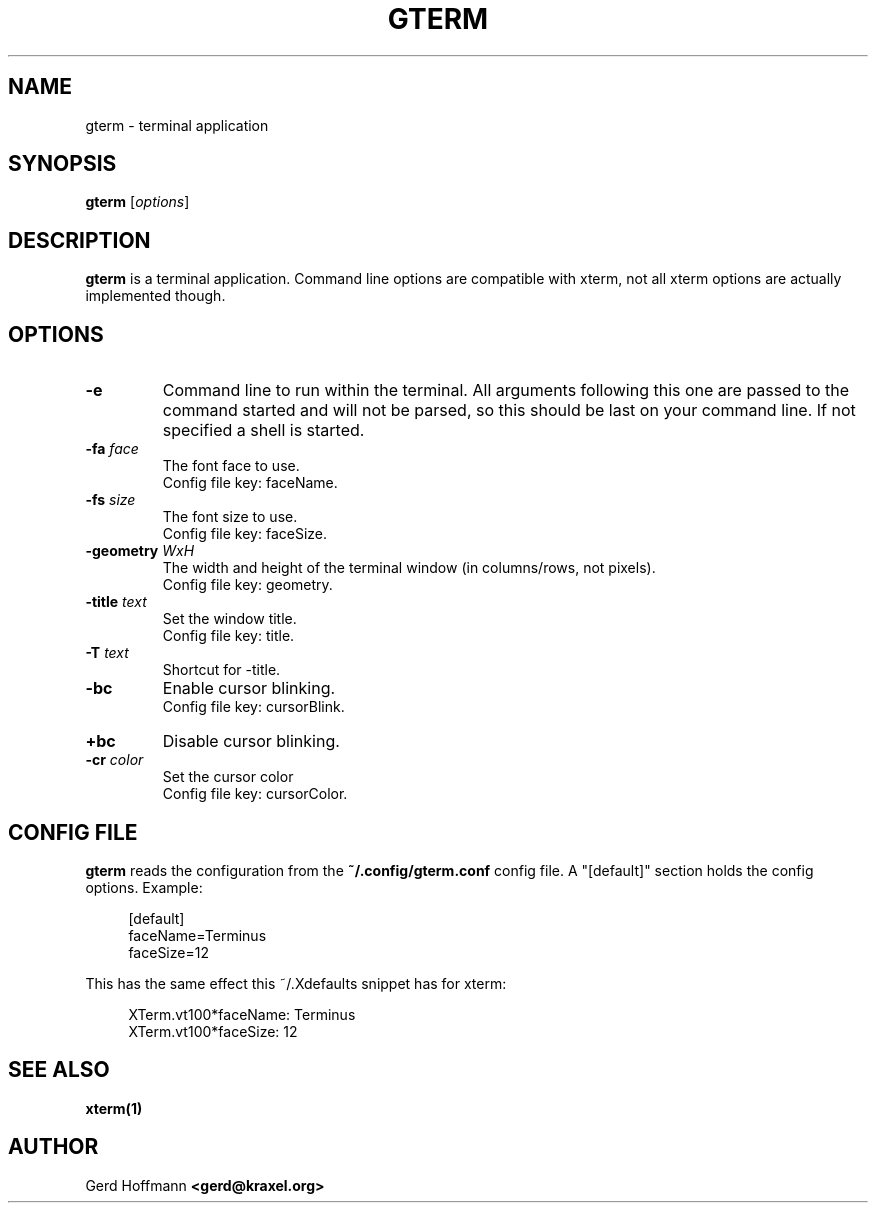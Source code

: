 .TH GTERM 1 "(c) 2019 Gerd Hoffmann" "GTERM" "terminal application"
\#
\#
.SH NAME
gterm - terminal application
\#
\#
.SH SYNOPSIS
.TP
\fBgterm\fP [\fIoptions\fP]
\#
\#
.SH DESCRIPTION
.BR gterm
is a terminal application.  Command line options are compatible with
xterm, not all xterm options are actually implemented though.
\#
\#
.SH OPTIONS
.TP
.B -e
Command line to run within the terminal.  All arguments following this
one are passed to the command started and will not be parsed, so this
should be last on your command line.  If not specified a shell is
started.
.TP
.BI -fa " face"
The font face to use.
.br
Config file key: faceName.
.TP
.BI -fs " size"
The font size to use.
.br
Config file key: faceSize.
.TP
.BI -geometry " WxH"
The width and height of the terminal window (in columns/rows, not pixels).
.br
Config file key: geometry.
.TP
.BI -title " text"
Set the window title.
.br
Config file key: title.
.TP
.BI -T " text"
Shortcut for -title.
.TP
.B -bc
Enable cursor blinking.
.br
Config file key: cursorBlink.
.TP
.B +bc
Disable cursor blinking.
.TP
.BI -cr " color"
Set the cursor color
.br
Config file key: cursorColor.
\#
\#
.SH "CONFIG FILE"
.BR gterm
reads the configuration from the 
.BR ~/.config/gterm.conf
config file.
A "[default]" section holds the config options.
Example:
.P
.in +4n
[default]
.br
faceName=Terminus
.br
faceSize=12
.in
.P
This has the same effect this ~/.Xdefaults snippet has for xterm:
.P
.in +4n
XTerm.vt100*faceName: Terminus
.br
XTerm.vt100*faceSize: 12
.in
.P
\#
\#
.SH "SEE ALSO"
.BR xterm(1)
\#
\#
.SH AUTHOR
Gerd Hoffmann
.BR <gerd@kraxel.org>
